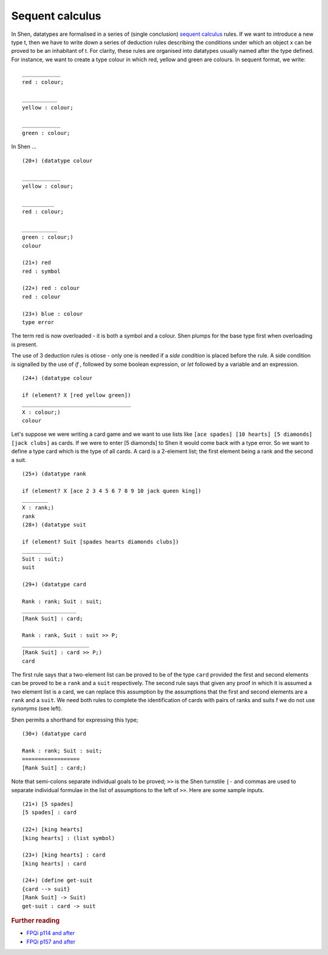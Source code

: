 .. _sequent_calculus:

Sequent calculus
================

In Shen, datatypes are formalised in a series of (single conclusion) `sequent calculus`_ rules. If we want to introduce a new type t, then we have to write down a series of deduction rules describing the conditions under which an object x can be proved to be an inhabitant of t.
For clarity, these rules are organised into datatypes usually named after the type defined. For instance, we want to create a type colour in which red, yellow and green are colours. In sequent format, we write: ::

  ____________
  red : colour; 

  ___________
  yellow : colour; 
  
  ____________
  green : colour;

In Shen ... ::

  (20+) (datatype colour

  ____________
  yellow : colour;

  __________
  red : colour;

  ___________
  green : colour;)
  colour

  (21+) red
  red : symbol

  (22+) red : colour
  red : colour

  (23+) blue : colour
  type error

The term red is now overloaded - it is both a symbol and a colour. Shen plumps for the base type first when overloading is present. 

The use of 3 deduction rules is otiose - only one is needed if a *side condition* is placed before the rule. A side condition is signalled by the use of *if* , followed by some boolean expression, or *let* followed by a variable and an expression. ::

  (24+) (datatype colour
  
  if (element? X [red yellow green])
  __________________________________
  X : colour;)
  colour

Let's suppose we were writing a card game and we want to use lists like ``[ace spades] [10 hearts] [5 diamonds] [jack clubs]`` as cards. If we were to enter [5 diamonds] to Shen it would come back with a type error. So we want to define a type card which is the type of all cards. A card is a 2-element list; the first element being a rank and the second a suit. ::

  (25+) (datatype rank
  
  if (element? X [ace 2 3 4 5 6 7 8 9 10 jack queen king])
  ________
  X : rank;)
  rank
  (28+) (datatype suit

  if (element? Suit [spades hearts diamonds clubs])
  _________
  Suit : suit;)
  suit

  (29+) (datatype card

  Rank : rank; Suit : suit;
  _________________
  [Rank Suit] : card;

  Rank : rank, Suit : suit >> P;
  _____________________
  [Rank Suit] : card >> P;)
  card

The first rule says that a two-element list can be proved to be of the type ``card`` provided the first and second elements can be proved to be a ``rank`` and a ``suit`` respectively. The second rule says that given any proof in which it is assumed a two element list is a card, we can replace this assumption by the assumptions that the first and second elements are a ``rank`` and a ``suit``. We need both rules to complete the identification of cards with pairs of ranks and suits f we do not use *synonyms* (see left). 

Shen permits a shorthand for expressing this type; ::

  (30+) (datatype card

  Rank : rank; Suit : suit;
  ==================
  [Rank Suit] : card;)

Note that semi-colons separate individual goals to be proved; ``>>`` is the Shen turnstile ``|-`` and commas are used to separate individual formulae in the list of assumptions to the left of ``>>``. Here are some sample inputs. ::

  (21+) [5 spades]
  [5 spades] : card

  (22+) [king hearts]
  [king hearts] : (list symbol)

  (23+) [king hearts] : card
  [king hearts] : card

  (24+) (define get-suit
  {card --> suit}
  [Rank Suit] -> Suit)
  get-suit : card -> suit


.. rubric:: Further reading

- `FPQi p114 and after`_
- `FPQi p157 and after`_

.. _FPQi p114 and after: http://shenlanguage.org/Documentation/Reference/FPQi/page114.htm
.. _FPQi p157 and after: http://shenlanguage.org/Documentation/Reference/FPQi/page157.htm

.. _sequent calculus: http://en.wikipedia.org/wiki/Sequent_calculus
